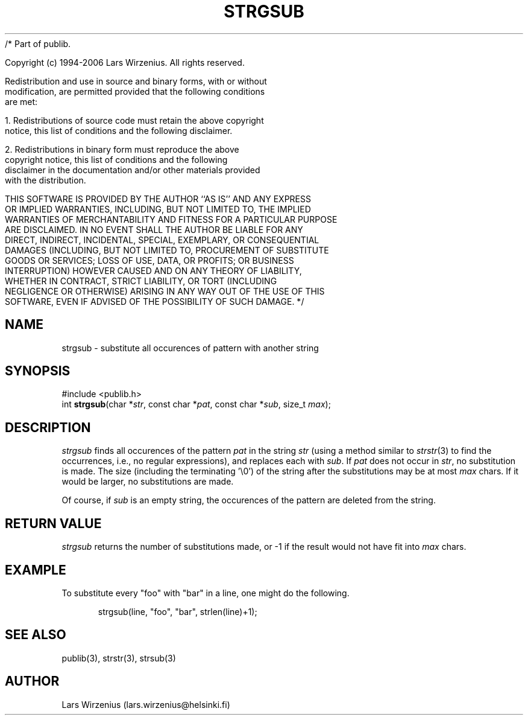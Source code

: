 /* Part of publib.

   Copyright (c) 1994-2006 Lars Wirzenius.  All rights reserved.

   Redistribution and use in source and binary forms, with or without
   modification, are permitted provided that the following conditions
   are met:

   1. Redistributions of source code must retain the above copyright
      notice, this list of conditions and the following disclaimer.

   2. Redistributions in binary form must reproduce the above
      copyright notice, this list of conditions and the following
      disclaimer in the documentation and/or other materials provided
      with the distribution.

   THIS SOFTWARE IS PROVIDED BY THE AUTHOR ``AS IS'' AND ANY EXPRESS
   OR IMPLIED WARRANTIES, INCLUDING, BUT NOT LIMITED TO, THE IMPLIED
   WARRANTIES OF MERCHANTABILITY AND FITNESS FOR A PARTICULAR PURPOSE
   ARE DISCLAIMED.  IN NO EVENT SHALL THE AUTHOR BE LIABLE FOR ANY
   DIRECT, INDIRECT, INCIDENTAL, SPECIAL, EXEMPLARY, OR CONSEQUENTIAL
   DAMAGES (INCLUDING, BUT NOT LIMITED TO, PROCUREMENT OF SUBSTITUTE
   GOODS OR SERVICES; LOSS OF USE, DATA, OR PROFITS; OR BUSINESS
   INTERRUPTION) HOWEVER CAUSED AND ON ANY THEORY OF LIABILITY,
   WHETHER IN CONTRACT, STRICT LIABILITY, OR TORT (INCLUDING
   NEGLIGENCE OR OTHERWISE) ARISING IN ANY WAY OUT OF THE USE OF THIS
   SOFTWARE, EVEN IF ADVISED OF THE POSSIBILITY OF SUCH DAMAGE.
*/
.\" part of publib
.\" "@(#)publib-strutil:$Id: strgsub.3,v 1.1.1.1 1994/02/03 17:25:30 liw Exp $"
.\"
.TH STRGSUB 3 "C Programmer's Manual" Publib "C Programmer's Manual"
.SH NAME
strgsub \- substitute all occurences of pattern with another string
.SH SYNOPSIS
.nf
#include <publib.h>
int \fBstrgsub\fR(char *\fIstr\fR, const char *\fIpat\fR, const char *\fIsub\fR, size_t \fImax\fR);
.SH DESCRIPTION
\fIstrgsub\fR finds all occurences of the pattern \fIpat\fR in the
string \fIstr\fR (using a method similar to \fIstrstr\fR(3) to find
the occurrences, i.e., no regular expressions), and replaces each with
\fIsub\fR. If \fIpat\fR does not occur in \fIstr\fR, no substitution is made.
The size (including the terminating '\\0') of the string after
the substitutions may be at most \fImax\fR chars.  If it would be larger,
no substitutions are made.
.PP
Of course, if \fIsub\fR is an empty string, the occurences of the pattern 
are deleted from the string.
.SH "RETURN VALUE"
\fIstrgsub\fR returns the number of substitutions made, or -1 if the
result would not have fit into \fImax\fR chars.
.SH EXAMPLE
To substitute every "foo" with "bar" in a line, one might do the following.
.sp 1
.nf
.in +5
strgsub(line, "foo", "bar", strlen(line)+1);
.in -5
.SH "SEE ALSO"
publib(3), strstr(3), strsub(3)
.SH AUTHOR
Lars Wirzenius (lars.wirzenius@helsinki.fi)
